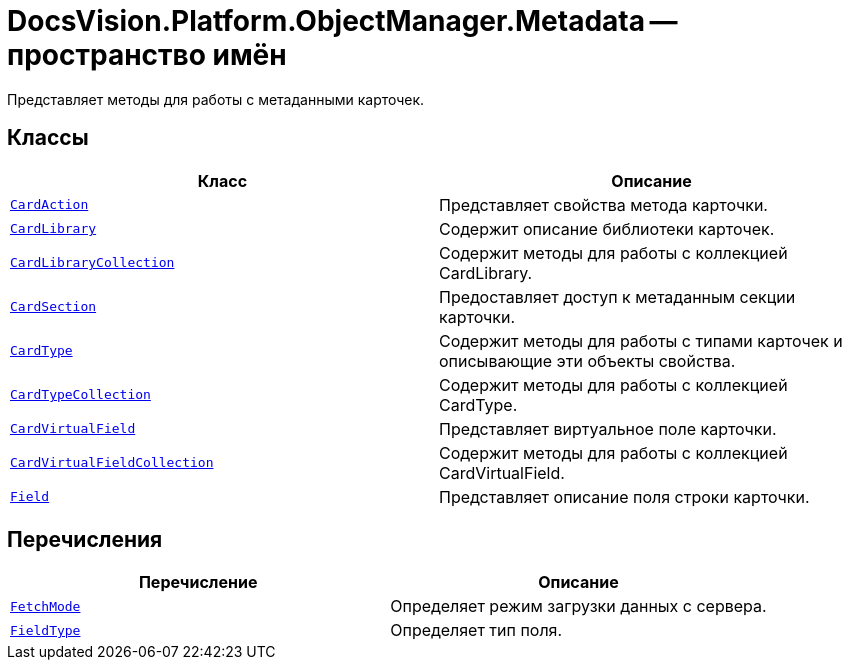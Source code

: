 = DocsVision.Platform.ObjectManager.Metadata -- пространство имён

Представляет методы для работы с метаданными карточек.

== Классы

[cols=",",options="header"]
|===
|Класс |Описание
|`xref:CardAction_CL.adoc[CardAction]` |Представляет свойства метода карточки.
|`xref:CardLibrary_CL.adoc[CardLibrary]` |Содержит описание библиотеки карточек.
|`xref:CardLibraryCollection_CL.adoc[CardLibraryCollection]` |Содержит методы для работы с коллекцией CardLibrary.
|`xref:CardSection_CL.adoc[CardSection]` |Предоставляет доступ к метаданным секции карточки.
|`xref:CardType_CL.adoc[CardType]` |Содержит методы для работы с типами карточек и описывающие эти объекты свойства.
|`xref:CardTypeCollection_CL.adoc[CardTypeCollection]` |Содержит методы для работы с коллекцией CardType.
|`xref:CardVirtualField_CL.adoc[CardVirtualField]` |Представляет виртуальное поле карточки.
|`xref:CardVirtualFieldCollection_CL.adoc[CardVirtualFieldCollection]` |Содержит методы для работы с коллекцией CardVirtualField.
|`xref:Field_CL.adoc[Field]` |Представляет описание поля строки карточки.
|===

== Перечисления

[cols=",",options="header"]
|===
|Перечисление |Описание
|`xref:FetchMode_EN.adoc[FetchMode]` |Определяет режим загрузки данных с сервера.
|`xref:FieldType_EN.adoc[FieldType]` |Определяет тип поля.
|===
